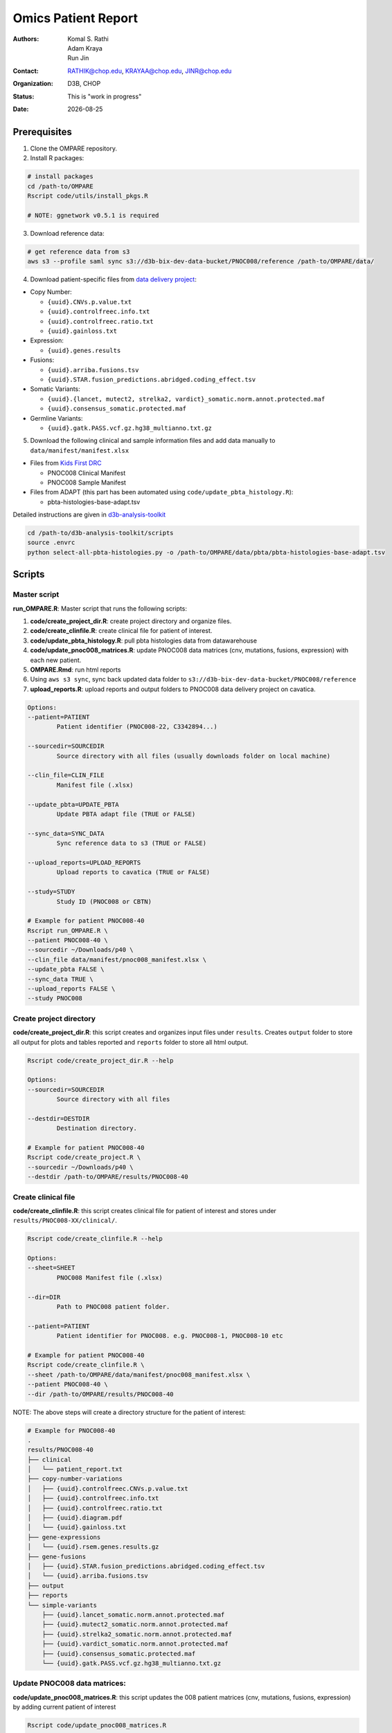 .. |date| date::

********************
Omics Patient Report
********************

:authors: Komal S. Rathi, Adam Kraya, Run Jin
:contact: RATHIK@chop.edu, KRAYAA@chop.edu, JINR@chop.edu
:organization: D3B, CHOP
:status: This is "work in progress"
:date: |date|

.. meta::
   :keywords: omics, report, flexboard, 2019
   :description: Omics Patient Report

Prerequisites
=============

1. Clone the OMPARE repository.

2. Install R packages:

.. code-block:: bash

	# install packages
	cd /path-to/OMPARE
	Rscript code/utils/install_pkgs.R

	# NOTE: ggnetwork v0.5.1 is required

3. Download reference data:
   
.. code-block:: bash

	# get reference data from s3
	aws s3 --profile saml sync s3://d3b-bix-dev-data-bucket/PNOC008/reference /path-to/OMPARE/data/

4. Download patient-specific files from `data delivery project <https://cavatica.sbgenomics.com/u/cavatica/sd-8y99qzjj>`_:

* Copy Number: 

  * ``{uuid}.CNVs.p.value.txt``
  * ``{uuid}.controlfreec.info.txt``
  * ``{uuid}.controlfreec.ratio.txt``
  * ``{uuid}.gainloss.txt``

* Expression:

  * ``{uuid}.genes.results``

* Fusions: 

  * ``{uuid}.arriba.fusions.tsv``
  * ``{uuid}.STAR.fusion_predictions.abridged.coding_effect.tsv``

* Somatic Variants: 
 
  * ``{uuid}.{lancet, mutect2, strelka2, vardict}_somatic.norm.annot.protected.maf``
  * ``{uuid}.consensus_somatic.protected.maf``

* Germline Variants: 

  * ``{uuid}.gatk.PASS.vcf.gz.hg38_multianno.txt.gz``

5. Download the following clinical and sample information files and add data manually to ``data/manifest/manifest.xlsx`` 
   
* Files from `Kids First DRC <https://data-tracker.kidsfirstdrc.org/study/SD_8Y99QZJJ/documents>`_

  * PNOC008 Clinical Manifest
  * PNOC008 Sample Manifest

* Files from ADAPT (this part has been automated using ``code/update_pbta_histology.R``): 
  
  * pbta-histologies-base-adapt.tsv

Detailed instructions are given in `d3b-analysis-toolkit <https://github.com/d3b-center/d3b-analysis-toolkit>`_

.. code-block:: bash

	cd /path-to/d3b-analysis-toolkit/scripts
	source .envrc
	python select-all-pbta-histologies.py -o /path-to/OMPARE/data/pbta/pbta-histologies-base-adapt.tsv 

Scripts
=======

Master script
-------------

**run_OMPARE.R**: Master script that runs the following scripts:
   
1. **code/create_project_dir.R**: create project directory and organize files.
2. **code/create_clinfile.R**: create clinical file for patient of interest.
3. **code/update_pbta_histology.R**: pull pbta histologies data from datawarehouse
4. **code/update_pnoc008_matrices.R**: update PNOC008 data matrices (cnv, mutations, fusions, expression) with each new patient.
5. **OMPARE.Rmd**: run html reports
6. Using ``aws s3 sync``, sync back updated data folder to ``s3://d3b-bix-dev-data-bucket/PNOC008/reference``
7. **upload_reports.R**: upload reports and output folders to PNOC008 data delivery project on cavatica.

.. code-block:: bash
	
	Options:
	--patient=PATIENT
		Patient identifier (PNOC008-22, C3342894...)

	--sourcedir=SOURCEDIR
		Source directory with all files (usually downloads folder on local machine)

	--clin_file=CLIN_FILE
		Manifest file (.xlsx)

	--update_pbta=UPDATE_PBTA
		Update PBTA adapt file (TRUE or FALSE)

	--sync_data=SYNC_DATA
		Sync reference data to s3 (TRUE or FALSE)

	--upload_reports=UPLOAD_REPORTS
		Upload reports to cavatica (TRUE or FALSE)

	--study=STUDY
		Study ID (PNOC008 or CBTN)

	# Example for patient PNOC008-40
	Rscript run_OMPARE.R \
	--patient PNOC008-40 \
	--sourcedir ~/Downloads/p40 \
	--clin_file data/manifest/pnoc008_manifest.xlsx \
	--update_pbta FALSE \
	--sync_data TRUE \
	--upload_reports FALSE \
	--study PNOC008

Create project directory
------------------------

**code/create_project_dir.R**: this script creates and organizes input files under ``results``. Creates ``output`` folder to store all output for plots and tables reported and ``reports`` folder to store all html output.
   
.. code-block:: bash

	Rscript code/create_project_dir.R --help

	Options:
	--sourcedir=SOURCEDIR
		Source directory with all files

	--destdir=DESTDIR
		Destination directory.

	# Example for patient PNOC008-40
	Rscript code/create_project.R \
	--sourcedir ~/Downloads/p40 \
	--destdir /path-to/OMPARE/results/PNOC008-40

Create clinical file
--------------------

**code/create_clinfile.R**: this script creates clinical file for patient of interest and stores under ``results/PNOC008-XX/clinical/``.

.. code-block:: bash

	Rscript code/create_clinfile.R --help

	Options:
	--sheet=SHEET
		PNOC008 Manifest file (.xlsx)

	--dir=DIR
		Path to PNOC008 patient folder.

	--patient=PATIENT
		Patient identifier for PNOC008. e.g. PNOC008-1, PNOC008-10 etc

	# Example for patient PNOC008-40
	Rscript code/create_clinfile.R \
	--sheet /path-to/OMPARE/data/manifest/pnoc008_manifest.xlsx \
	--patient PNOC008-40 \
	--dir /path-to/OMPARE/results/PNOC008-40

NOTE: The above steps will create a directory structure for the patient of interest: 

.. code-block:: bash

	# Example for PNOC008-40
	.
	results/PNOC008-40
	├── clinical
	│   └── patient_report.txt
	├── copy-number-variations
	│   ├── {uuid}.controlfreec.CNVs.p.value.txt
	│   ├── {uuid}.controlfreec.info.txt
	│   ├── {uuid}.controlfreec.ratio.txt
	│   ├── {uuid}.diagram.pdf	
	│   └── {uuid}.gainloss.txt
	├── gene-expressions
	│   └── {uuid}.rsem.genes.results.gz
	├── gene-fusions
	│   ├── {uuid}.STAR.fusion_predictions.abridged.coding_effect.tsv
	│   └── {uuid}.arriba.fusions.tsv
	├── output
	├── reports
	└── simple-variants
	    ├── {uuid}.lancet_somatic.norm.annot.protected.maf
	    ├── {uuid}.mutect2_somatic.norm.annot.protected.maf
	    ├── {uuid}.strelka2_somatic.norm.annot.protected.maf
	    ├── {uuid}.vardict_somatic.norm.annot.protected.maf
	    ├── {uuid}.consensus_somatic.protected.maf
	    └── {uuid}.gatk.PASS.vcf.gz.hg38_multianno.txt.gz


Update PNOC008 data matrices:
-----------------------------

**code/update_pnoc008_matrices.R**: this script updates the 008 patient matrices (cnv, mutations, fusions, expression) by adding current patient of interest
   
.. code-block:: bash

	Rscript code/update_pnoc008_matrices.R

	# Running the script will update the following files:
	data/pnoc008
	├── pnoc008_clinical.rds
	├── pnoc008_cnv_filtered.rds
	├── pnoc008_consensus_mutation_filtered.rds
	├── pnoc008_counts_matrix.rds
	├── pnoc008_fpkm_matrix.rds
	├── pnoc008_fusions_filtered.rds
	├── pnoc008_tmb_scores.rds
	├── pnoc008_tpm_matrix.rds
	└── pnoc008_vs_gtex_brain_degs.rds

HTML reports:
-------------

Generate markdown report:

.. code-block:: bash

	# patient_dir is the project directory of current patient
	# fusion_method is the fusion method. Allowed values: star, arriba, both or not specified. (Optional) 
	# set_title is the title for the report. (Optional)
	# snv_pattern is one of the six values for simple variants: lancet, mutect2, strelka2, vardict, consensus, all (all four callers together)
	Rscript -e "rmarkdown::render(input = 'OMPARE.Rmd', 
	params = list(patient_dir = patient_dir,
			fusion_method = fusion_method,
			set_title = set_title,
			snv_caller = snv_caller), 
			output_dir = output_dir, 
			intermediates_dir = output_dir,
			output_file = output_file, clean = TRUE)"

After running the reports, the project folder will have all output files with plots and tables under ``output`` and all html reports under ``reports``:

.. code-block:: bash

	.
	├── drug_recommendations
	│   ├── CEMITools
	│   │   ├── beta_r2.pdf
	│   │   ├── clustered_samples.rds
	│   │   ├── diagnostics.html
	│   │   ├── enrichment_es.tsv
	│   │   ├── enrichment_nes.tsv
	│   │   ├── enrichment_padj.tsv
	│   │   ├── expected_counts_corrected.rds
	│   │   ├── gsea.pdf
	│   │   ├── hist.pdf
	│   │   ├── hubs.rds
	│   │   ├── interaction.pdf
	│   │   ├── interactions.tsv
	│   │   ├── mean_k.pdf
	│   │   ├── mean_var.pdf
	│   │   ├── module.tsv
	│   │   ├── modules_genes.gmt
	│   │   ├── ora.pdf
	│   │   ├── ora.tsv
	│   │   ├── parameters.tsv
	│   │   ├── profile.pdf
	│   │   ├── qq.pdf
	│   │   ├── report.html
	│   │   ├── sample_tree.pdf
	│   │   ├── selected_genes.txt
	│   │   ├── summary.rds
	│   │   ├── summary_eigengene.tsv
	│   │   ├── summary_mean.tsv
	│   │   ├── summary_median.tsv
	│   │   ├── umap_output.rds
	│   │   └── umap_top_20_neighbors_output.rds
	│   ├── GTExBrain_dsea_go_mf_output.html
	│   ├── GTExBrain_dsea_go_mf_output.pdf
	│   ├── GTExBrain_dsea_go_mf_output.txt
	│   ├── GTExBrain_dsea_go_mf_output_files
	│   ├── GTExBrain_qSig_output.txt
	│   ├── GTExBrain_tsea_reactome_output.txt
	│   ├── PBTA_ALL_dsea_go_mf_output.html
	│   ├── PBTA_ALL_dsea_go_mf_output.pdf
	│   ├── PBTA_ALL_dsea_go_mf_output.txt
	│   ├── PBTA_ALL_dsea_go_mf_output_files
	│   ├── PBTA_ALL_qSig_output.txt
	│   ├── PBTA_ALL_tsea_reactome_output.txt
	│   ├── PBTA_HGG_dsea_go_mf_output.html
	│   ├── PBTA_HGG_dsea_go_mf_output.pdf
	│   ├── PBTA_HGG_dsea_go_mf_output.txt
	│   ├── PBTA_HGG_dsea_go_mf_output_files
	│   ├── PBTA_HGG_qSig_output.txt
	│   ├── PBTA_HGG_tsea_reactome_output.txt
	│   ├── {patient_id}_CHEMBL_drug-gene.tsv
	│   ├── drug_dge_density_plots
	│   │   ├── {gene}_drug_dge_density_plots.png
	│   │   └── top_drug_dge_density_plots.pdf
	│   ├── drug_pathways_barplot.pdf
	│   ├── ora_plots.pdf
	│   └── transcriptome_drug_rec.rds
	├── drug_synergy
	│   ├── combined_qSig_synergy_score.tsv
	│   ├── combined_qSig_synergy_score_top10.pdf
	│   ├── gtex_qSig_subnetwork_drug_gene_map.tsv
	│   ├── gtex_qSig_synergy_score.tsv
	│   ├── pbta_hgg_qSig_subnetwork_drug_gene_map.tsv
	│   ├── pbta_hgg_qSig_synergy_score.tsv
	│   ├── pbta_qSig_subnetwork_drug_gene_map.tsv
	│   ├── pbta_qSig_synergy_score.tsv
	│   ├── subnetwork_gene_drug_map.tsv
	│   └── subnetwork_genes.tsv
	├── filtered_germline_vars.rds
	├── genomic_landscape_plots
	│   └── circos_plot.png
	├── immune_analysis
	│   ├── immune_scores_adult.pdf
	│   ├── immune_scores_adult.rds
	│   ├── immune_scores_pediatric.pdf
	│   ├── immune_scores_pediatric.rds
	│   ├── immune_scores_topcor_pediatric.pdf
	│   ├── immune_scores_topcor_pediatric.rds
	│   ├── tis_scores.pdf
	│   └── tis_scores.rds
	├── oncogrid_analysis
	│   └── complexheatmap_oncogrid.pdf
	├── oncokb_analysis
	│   ├── oncokb_cnv.txt
	│   ├── oncokb_cnv_annotated.txt
	│   ├── oncokb_fusion.txt
	│   ├── oncokb_fusion_annotated.txt
	│   ├── oncokb_{snv_caller}_annotated.txt
	│   ├── oncokb_merged_{snv_caller}_annotated.txt
	│   └── oncokb_merged_{snv_caller}_annotated_actgenes.txt
	├── rnaseq_analysis
	│   ├── {patient_id}_summary_DE_Genes_Down.txt
	│   ├── {patient_id}_summary_DE_Genes_Up.txt
	│   ├── {patient_id}_summary_Pathways_Down.txt
	│   ├── {patient_id}_summary_Pathways_Up.txt
	│   ├── diffexpr_genes_barplot_output.rds
	│   ├── diffreg_pathways_barplot_output.rds
	│   └── rnaseq_analysis_output.rds
	├── survival_analysis
	│   ├── kaplan_meier_adult.pdf
	│   └── kaplan_meier_pediatric.pdf
	├── tmb_analysis
	│   ├── consensus_mpf_output.txt
	│   ├── tmb_profile_output.rds
	│   └── tumor_signature_output.rds
	└── transcriptomically_similar_analysis
	    ├── dim_reduction_plot_adult.rds
	    ├── dim_reduction_plot_pediatric.rds
	    ├── lollipop_recurrent_adult.pdf
	    ├── lollipop_recurrent_pediatric.pdf
	    ├── lollipop_shared_adult.pdf
	    ├── lollipop_shared_pediatric.pdf
	    ├── mutational_analysis_adult.rds
	    ├── mutational_analysis_pediatric.rds
	    ├── mutational_cnv_recurrent_adult.pdf
	    ├── mutational_cnv_recurrent_pediatric.pdf
	    ├── mutational_cnv_shared_adult.pdf
	    ├── mutational_cnv_shared_pediatric.pdf
	    ├── mutational_recurrent_adult.pdf
	    ├── mutational_recurrent_pediatric.pdf
	    ├── mutational_shared_adult.pdf
	    ├── mutational_shared_pediatric.pdf
	    ├── pathway_analysis_adult.pdf
	    ├── pathway_analysis_adult.rds
	    ├── pathway_analysis_pediatric.pdf
	    ├── pathway_analysis_pediatric.rds
	    ├── pbta_hgat_pnoc008_nn_table.rds
	    ├── pbta_hgat_pnoc008_umap_output.rds
	    ├── pbta_pnoc008_nn_table.rds
	    ├── pbta_pnoc008_umap_output.rds
	    ├── ssgsea_scores_pediatric.pdf
	    ├── ssgsea_scores_pediatric.rds
	    ├── tcga_gbm_pnoc008_nn_table.rds
	    ├── tcga_pnoc008_umap_output.rds
	    ├── transciptomically_similar_adult.rds
	    └── transciptomically_similar_pediatric.rds



Upload to data-delivery project
-------------------------------

**upload_reports.R**: this script uploads the files under ``reports``, ``output`` and ``CEMITools`` folder to the data delivery project folder on cavatica. 

.. code-block:: bash

	Rscript upload_reports.R --help

    Options:
	--patient=PATIENT
		Patient Identifier (PNOC008-22, etc...)

	--study=STUDY
		PNOC008 or CBTN

	# Example run for PNOC008-40
	Rscript upload_reports.R \
	--patient PNOC008-40 \
	--study 'PNOC008'

Dependencies on specific hgg-dmg versions
=========================================

These hgg-dmg files are ``20201202-data`` version dependent:

.. code-block:: bash

	hgg-dmg-integration
	└── 20201202-data
	    ├── CC_based_heatmap_Distance_euclidean_finalLinkage_average_clusterAlg_KM_expct_counts_VST_cluster_and_annotation.tsv
	    ├── pbta-hgat-dx-prog-pm-gene-counts-rsem-expected_count-uncorrected.rds
	    └── pbta-histologies.tsv

